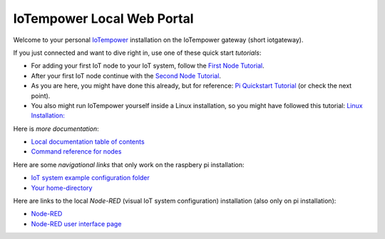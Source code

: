 ===========================
IoTempower Local Web Portal
===========================

Welcome to your personal `IoTempower <https://github.com/iotempire/iotempower>`_
installation on the IoTempower gateway (short iotgateway).

If you just connected and want to dive right in, use one of these quick start
*tutorials*:

- For adding your first IoT node to your IoT system, follow
  the `First Node Tutorial </doc/first-node.rst>`_.

- After your first IoT node continue with
  the `Second Node Tutorial </doc/second-node.rst>`_.

- As you are here, you might have done this already, but for reference:
  `Pi Quickstart Tutorial </doc/quickstart-pi.rst>`_ (or check the next point).

- You also might run IoTempower yourself inside a Linux installation, 
  so you might have followed this tutorial:
  `Linux Installation: </doc/installation.rst#installation-on-linux-and-wsl>`__

Here is *more documentation*:

- `Local documentation table of contents </index-doc.rst>`_

- `Command reference for nodes </doc/node_help/commands.rst>`_


Here are some *navigational links* that only work on the raspbery pi installation:

- `IoT system example configuration folder </cloudcmd/fs/home/iot/iot-test>`_

- `Your home-directory </cloudcmd/fs/home/iot>`_

Here are links to the local *Node-RED*
(visual IoT system configuration) installation (also only on pi installation):

- `Node-RED </nodered/>`_

- `Node-RED user interface page </nodered/ui>`_
